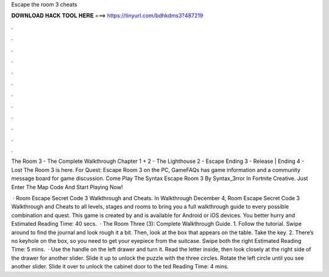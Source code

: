 Escape the room 3 cheats



𝐃𝐎𝐖𝐍𝐋𝐎𝐀𝐃 𝐇𝐀𝐂𝐊 𝐓𝐎𝐎𝐋 𝐇𝐄𝐑𝐄 ===> https://tinyurl.com/bdhkdms3?487219



.



.



.



.



.



.



.



.



.



.



.



.

The Room 3 - The Complete Walkthrough Chapter 1 + 2 - The Lighthouse 2 - Escape Ending 3 - Release | Ending 4 - Lost The Room 3 is here. For Quest: Escape Room 3 on the PC, GameFAQs has game information and a community message board for game discussion. Come Play The Syntax Escape Room 3 By Syntax_3rror In Fortnite Creative. Just Enter The Map Code And Start Playing Now!

 · Room Escape Secret Code 3 Walkthrough and Cheats. In Walkthrough December 4, Room Escape Secret Code 3 Walkthrough and Cheats to all levels, stages and rooms to bring you a full walkthrough guide to every possible combination and quest. This game is created by  and is available for Android or iOS devices. You better hurry and Estimated Reading Time: 40 secs.  · The Room Three (3): Complete Walkthrough Guide. 1. Follow the tutorial. Swipe around to find the journal and look rough it a bit. Then, look at the box that appears on the table. Take the key. 2. There’s no keyhole on the box, so you need to get your eyepiece from the suitcase. Swipe both the right Estimated Reading Time: 5 mins.  · Use the handle on the left drawer and turn it. Read the letter inside, then look closely at the right side of the drawer for another slider. Slide it up to unlock the puzzle with the three circles. Rotate the left circle until you see another slider. Slide it over to unlock the cabinet door to the ted Reading Time: 4 mins.
